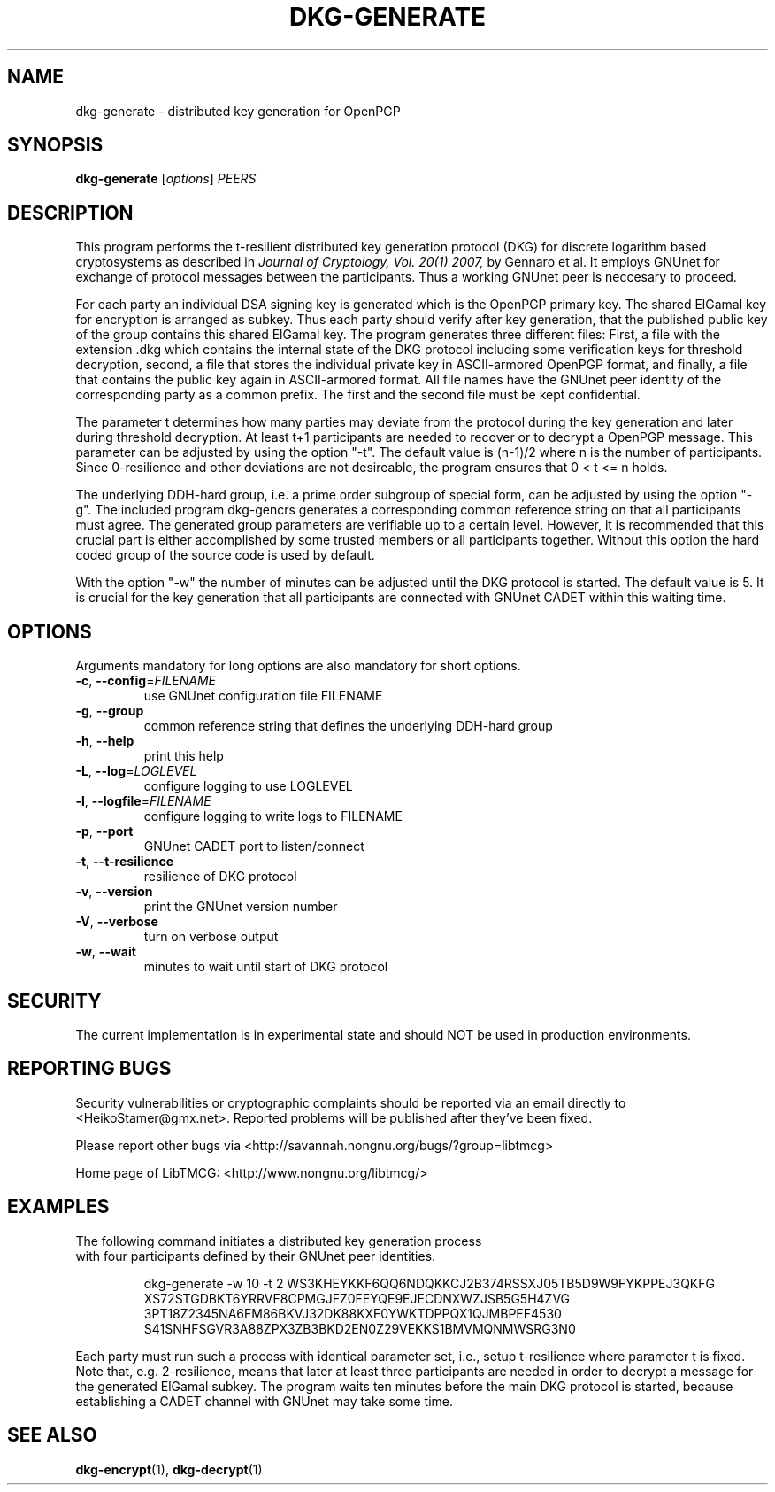 .TH DKG\-GENERATE "1" "March 2017" "LibTMCG 1.3.0" "User Commands"

.SH NAME
dkg\-generate \- distributed key generation for OpenPGP

.SH SYNOPSIS
.B dkg\-generate
.RI [ options ]
.IR PEERS

.SH DESCRIPTION
This program performs the t-resilient distributed key generation protocol (DKG)
for discrete logarithm based cryptosystems as described in
.I Journal of Cryptology, Vol. 20(1) 2007,
by Gennaro et al.
It employs GNUnet for exchange of protocol messages between the participants.
Thus a working GNUnet peer is neccesary to proceed. 
.PP
For each party an individual DSA signing key is generated which is the OpenPGP
primary key. The shared ElGamal key for encryption is arranged as subkey. Thus
each party should verify after key generation, that the published public key
of the group contains this shared ElGamal key. The program generates three
different files: First, a file with the extension .dkg which contains the
internal state of the DKG protocol including some verification keys for
threshold decryption, second, a file that stores the individual private key in
ASCII-armored OpenPGP format, and finally, a file that contains the public key
again in ASCII-armored format. All file names have the GNUnet peer identity of
the corresponding party as a common prefix. The first and the second file must
be kept confidential.
.PP
The parameter t determines how many parties may deviate from the protocol
during the key generation and later during threshold decryption. At least
t+1 participants are needed to recover or to decrypt a OpenPGP message.
This parameter can be adjusted by using the option "-t". The default value
is (n-1)/2 where n is the number of participants. Since 0-resilience and
other deviations are not desireable, the program ensures that 0 < t <= n holds. 
.PP
The underlying DDH-hard group, i.e. a prime order subgroup of special form,
can be adjusted by using the option "-g". The included program dkg\-gencrs
generates a corresponding common reference string on that all participants
must agree. The generated group parameters are verifiable up to a certain
level. However, it is recommended that this crucial part is either
accomplished by some trusted members or all participants together. Without
this option the hard coded group of the source code is used by default.
.PP
With the option "-w" the number of minutes can be adjusted until the DKG
protocol is started. The default value is 5. It is crucial for the key
generation that all participants are connected with GNUnet CADET within
this waiting time.

.SH OPTIONS
Arguments mandatory for long options are also mandatory for short options.
.TP
\fB\-c\fR, \fB\-\-config\fR=\fI\,FILENAME\/\fR
use GNUnet configuration file FILENAME
.TP
\fB\-g\fR, \fB\-\-group\fR
common reference string that defines the underlying DDH-hard group
.TP
\fB\-h\fR, \fB\-\-help\fR
print this help
.TP
\fB\-L\fR, \fB\-\-log\fR=\fI\,LOGLEVEL\/\fR
configure logging to use LOGLEVEL
.TP
\fB\-l\fR, \fB\-\-logfile\fR=\fI\,FILENAME\/\fR
configure logging to write logs to FILENAME
.TP
\fB\-p\fR, \fB\-\-port\fR
GNUnet CADET port to listen/connect
.TP
\fB\-t\fR, \fB\-\-t\-resilience\fR
resilience of DKG protocol
.TP
\fB\-v\fR, \fB\-\-version\fR
print the GNUnet version number
.TP
\fB\-V\fR, \fB\-\-verbose\fR
turn on verbose output
.TP
\fB\-w\fR, \fB\-\-wait\fR
minutes to wait until start of DKG protocol

.SH "SECURITY"
The current implementation is in experimental state and should NOT
be used in production environments.

.SH "REPORTING BUGS"
Security vulnerabilities or cryptographic complaints should be reported
via an email directly to
<HeikoStamer@gmx.net>.
Reported problems will be published after they've been fixed.
.PP
Please report other bugs via <http://savannah.nongnu.org/bugs/?group=libtmcg>
.PP
Home page of LibTMCG: <http://www.nongnu.org/libtmcg/>

.SH "EXAMPLES"
.TP
The following command initiates a distributed key generation process with four participants defined by their GNUnet peer identities. 
.PP
.nf
.RS
dkg-generate -w 10 -t 2 WS3KHEYKKF6QQ6NDQKKCJ2B374RSSXJ05TB5D9W9FYKPPEJ3QKFG XS72STGDBKT6YRRVF8CPMGJFZ0FEYQE9EJECDNXWZJSB5G5H4ZVG 3PT18Z2345NA6FM86BKVJ32DK88KXF0YWKTDPPQX1QJMBPEF4530 S41SNHFSGVR3A88ZPX3ZB3BKD2EN0Z29VEKKS1BMVMQNMWSRG3N0
.RE
.fi
.PP
Each party must run such a process with identical parameter set, i.e., setup t-resilience where parameter t is fixed. Note that, e.g.
2-resilience, means that later at least three participants are needed in order to decrypt a message for the generated ElGamal subkey.
The program waits ten minutes before the main DKG protocol is started, because establishing a CADET channel with GNUnet may take some time.

.SH "SEE ALSO"
.BR dkg\-encrypt (1),
.BR dkg\-decrypt (1)

